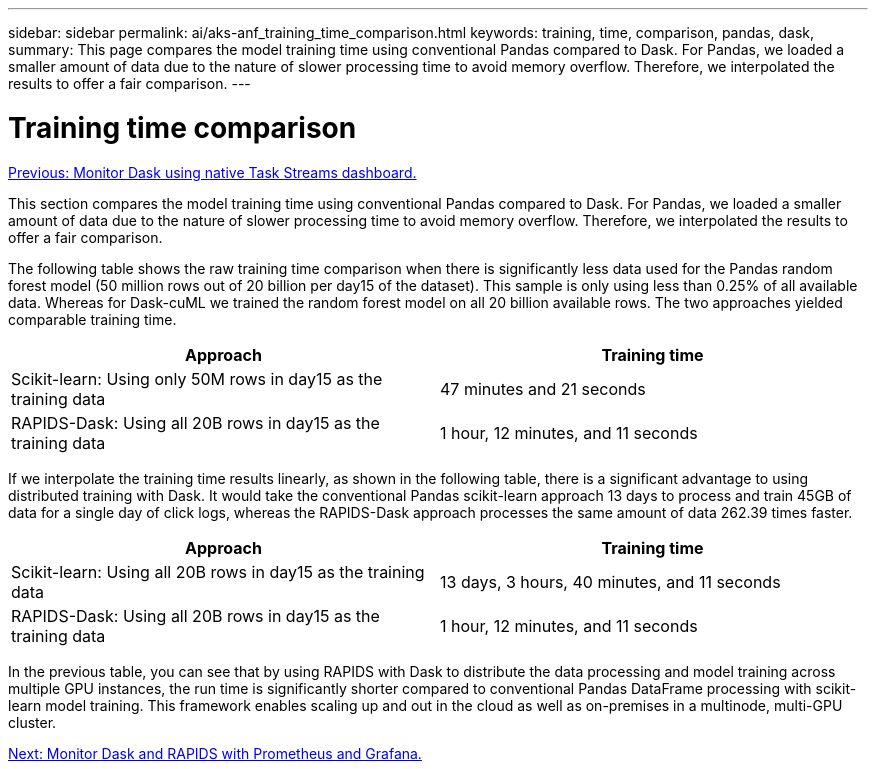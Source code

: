 ---
sidebar: sidebar
permalink: ai/aks-anf_training_time_comparison.html
keywords: training, time, comparison, pandas, dask,
summary: This page compares the model training time using conventional Pandas compared to Dask. For Pandas, we loaded a smaller amount of data due to the nature of slower processing time to avoid memory overflow. Therefore, we interpolated the results to offer a fair comparison.
---

= Training time comparison
:hardbreaks:
:nofooter:
:icons: font
:linkattrs:
:imagesdir: ./../media/

//
// This file was created with NDAC Version 2.0 (August 17, 2020)
//
// 2021-08-12 10:46:35.699414
//

link:aks-anf_monitor_dask_using_native_task_streams_dashboard.html[Previous: Monitor Dask using native Task Streams dashboard.]

This section compares the model training time using conventional Pandas compared to Dask. For Pandas, we loaded a smaller amount of data due to the nature of slower processing time to avoid memory overflow. Therefore, we interpolated the results to offer a fair comparison.

The following table shows the raw training time comparison when there is significantly less data used for the Pandas random forest model (50 million rows out of 20 billion per day15 of the dataset). This sample is only using less than 0.25% of all available data. Whereas for Dask-cuML we trained the random forest model on all 20 billion available rows. The two approaches yielded comparable training time.

|===
|Approach |Training time

|Scikit-learn: Using only 50M rows in day15 as the training data
|47 minutes and 21 seconds
|RAPIDS-Dask: Using all 20B rows in day15 as the training data
|1 hour, 12 minutes, and 11 seconds
|===

If we interpolate the training time results linearly, as shown in the following table, there is a significant advantage to using distributed training with Dask. It would take the conventional Pandas scikit-learn approach 13 days to process and train 45GB of data for a single day of click logs, whereas the RAPIDS-Dask approach processes the same amount of data 262.39 times faster.

|===
|Approach |Training time

|Scikit-learn: Using all 20B rows in day15 as the training data
|13 days, 3 hours, 40 minutes, and 11 seconds
|RAPIDS-Dask: Using all 20B rows in day15 as the training data
|1 hour, 12 minutes, and 11 seconds
|===

In the previous table, you can see that by using RAPIDS with Dask to distribute the data processing and model training across multiple GPU instances, the run time is significantly shorter compared to conventional Pandas DataFrame processing with scikit-learn model training. This framework enables scaling up and out in the cloud as well as on-premises in a multinode, multi-GPU cluster.

link:aks-anf_monitor_dask_and_rapids_with_prometheus_and_grafana.html[Next: Monitor Dask and RAPIDS with Prometheus and Grafana.]
